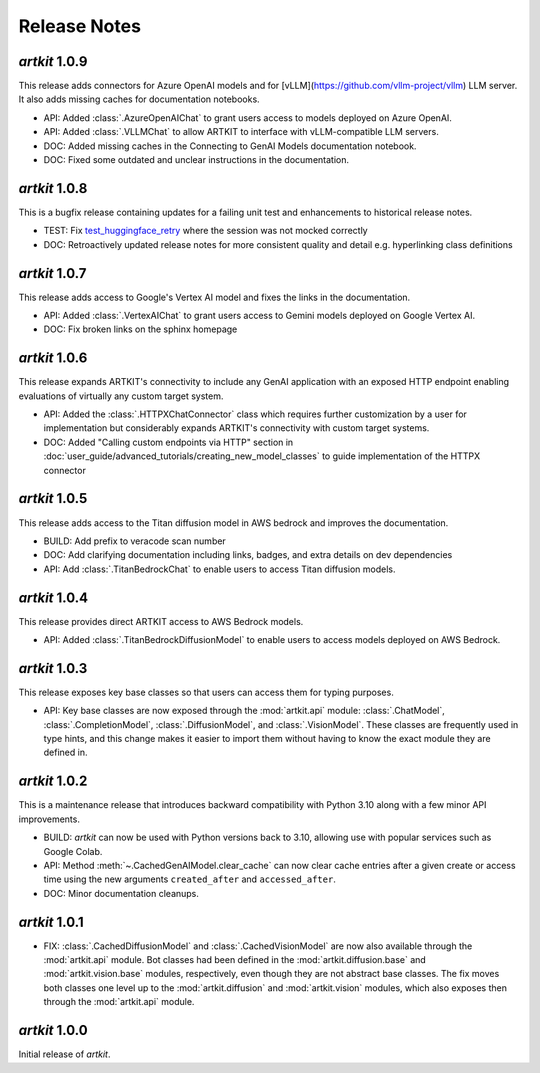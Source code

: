 Release Notes
=============

*artkit* 1.0.9
--------------

This release adds connectors for Azure OpenAI models and for [vLLM](https://github.com/vllm-project/vllm) LLM server.
It also adds missing caches for documentation notebooks.

- API: Added :class:`.AzureOpenAIChat` to grant users access to models deployed on Azure OpenAI.
- API: Added :class:`.VLLMChat` to allow ARTKIT to interface with vLLM-compatible LLM servers.
- DOC: Added missing caches in the Connecting to GenAI Models documentation notebook.
- DOC: Fixed some outdated and unclear instructions in the documentation.


*artkit* 1.0.8
--------------

This is a bugfix release containing updates for a failing unit test and enhancements to historical release notes.

- TEST: Fix `test_huggingface_retry <https://github.com/BCG-X-Official/artkit/blob/1.0.x/test/artkit_test/model/llm/huggingface_tests/test_hugging_face.py>`_ where the session was not mocked correctly
- DOC: Retroactively updated release notes for more consistent quality and detail e.g. hyperlinking class definitions 

*artkit* 1.0.7
--------------

This release adds access to Google's Vertex AI model and fixes the links in the documentation.

- API: Added :class:`.VertexAIChat` to grant users access to Gemini models deployed on Google Vertex AI.
- DOC: Fix broken links on the sphinx homepage

*artkit* 1.0.6
--------------

This release expands ARTKIT's connectivity to include any GenAI application with an exposed HTTP endpoint enabling evaluations of virtually any custom target system.

- API: Added the :class:`.HTTPXChatConnector` class which requires further customization by a user for implementation but considerably expands ARTKIT's connectivity with custom target systems.
- DOC: Added "Calling custom endpoints via HTTP" section in :doc:`user_guide/advanced_tutorials/creating_new_model_classes` to guide implementation of the HTTPX connector

*artkit* 1.0.5
--------------

This release adds access to the Titan diffusion model in AWS bedrock and improves the documentation.

- BUILD: Add prefix to veracode scan number
- DOC: Add clarifying documentation including links, badges, and extra details on dev dependencies 
- API: Add :class:`.TitanBedrockChat` to enable users to access Titan diffusion models.

*artkit* 1.0.4
--------------

This release provides direct ARTKIT access to AWS Bedrock models.

- API: Added :class:`.TitanBedrockDiffusionModel` to enable users to access models deployed on AWS Bedrock.

*artkit* 1.0.3
--------------

This release exposes key base classes so that users can access them for typing purposes.

- API: Key base classes are now exposed through the :mod:`artkit.api` module:
  :class:`.ChatModel`, :class:`.CompletionModel`, :class:`.DiffusionModel`, and
  :class:`.VisionModel`. These classes are frequently used in type hints, and this
  change makes it easier to import them without having to know the exact module
  they are defined in.

*artkit* 1.0.2
--------------

This is a maintenance release that introduces backward compatibility with Python 3.10
along with a few minor API improvements.

- BUILD: *artkit* can now be used with Python versions back to 3.10, allowing use with
  popular services such as Google Colab.
- API: Method :meth:`~.CachedGenAIModel.clear_cache` can now clear cache entries
  after a given create or access time using the new arguments ``created_after`` and
  ``accessed_after``.
- DOC: Minor documentation cleanups.


*artkit* 1.0.1
--------------

- FIX: :class:`.CachedDiffusionModel` and :class:`.CachedVisionModel` are now also
  available through the :mod:`artkit.api` module. Bot classes had been defined in the
  :mod:`artkit.diffusion.base` and :mod:`artkit.vision.base` modules, respectively,
  even though they are not abstract base classes. The fix moves both classes one level
  up to the :mod:`artkit.diffusion` and :mod:`artkit.vision` modules, which also exposes
  then through the :mod:`artkit.api` module.


*artkit* 1.0.0
--------------

Initial release of *artkit*.